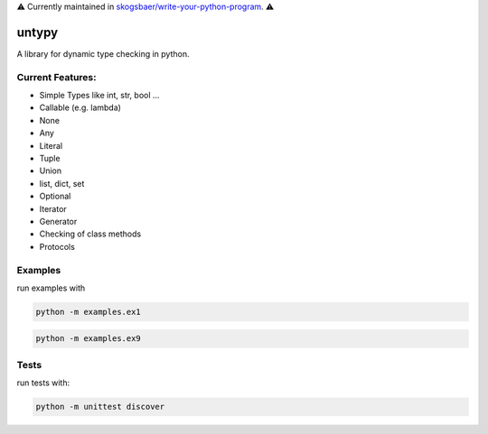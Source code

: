 ⚠️  Currently maintained in `skogsbaer/write-your-python-program`_. ⚠️ 

.. _skogsbaer/write-your-python-program: https://github.com/skogsbaer/write-your-python-program/tree/master/python/deps/untypy


untypy
======

A library for dynamic type checking in python.

Current Features:
-----------------
- Simple Types like int, str, bool ...
- Callable (e.g. lambda)
- None
- Any
- Literal
- Tuple
- Union
- list, dict, set
- Optional
- Iterator
- Generator
- Checking of class methods
- Protocols


Examples
--------

run examples with

.. code:: bash

    python -m examples.ex1

.. code:: bash

    python -m examples.ex9

Tests
-----

run tests with:

.. code:: bash

    python -m unittest discover
